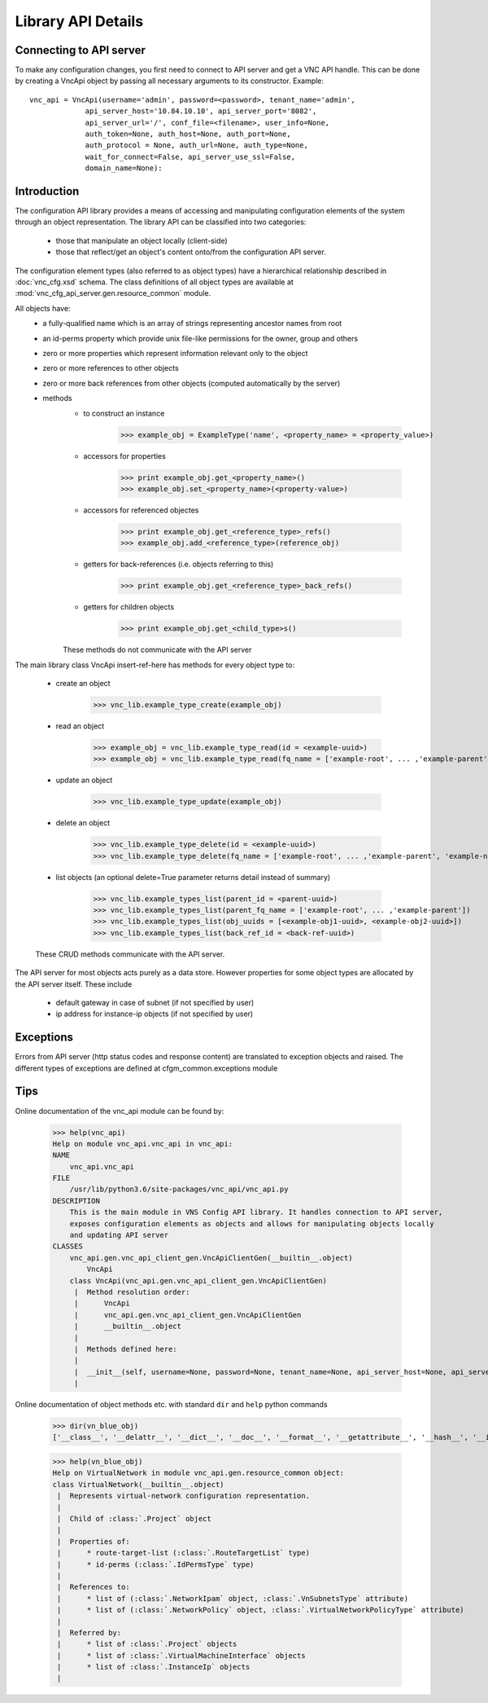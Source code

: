 Library API Details
===================

Connecting to API server
------------------------

To make any configuration changes, you first need to connect to API server and get a VNC API handle. This can be done by creating a VncApi object by passing all necessary arguments to its constructor. Example::

    vnc_api = VncApi(username='admin', password=<password>, tenant_name='admin',
                 api_server_host='10.84.10.10', api_server_port='8082',
                 api_server_url='/', conf_file=<filename>, user_info=None,
                 auth_token=None, auth_host=None, auth_port=None,
                 auth_protocol = None, auth_url=None, auth_type=None,
                 wait_for_connect=False, api_server_use_ssl=False,
                 domain_name=None):


Introduction
------------

The configuration API library provides a means of accessing and manipulating configuration
elements of the system through an object representation.  The library API can be classified into two categories:
   * those that manipulate an object locally (client-side)
   * those that reflect/get an object's content onto/from the configuration API server.

The configuration element types (also referred to as object types) have a hierarchical relationship 
described in :doc:`vnc_cfg.xsd` schema. The class definitions of all object types are available at
:mod:`vnc_cfg_api_server.gen.resource_common` module.

All objects have:
   * a fully-qualified name which is an array of strings representing ancestor names from root
   * an id-perms property which provide unix file-like permissions for the owner, group and others
   * zero or more properties which represent information relevant only to the object
   * zero or more references to other objects
   * zero or more back references from other objects (computed automatically by the server)
   * methods 
       + to construct an instance 

             >>> example_obj = ExampleType('name', <property_name> = <property_value>)

       + accessors for properties

             >>> print example_obj.get_<property_name>()
             >>> example_obj.set_<property_name>(<property-value>)

       + accessors for referenced objectes

             >>> print example_obj.get_<reference_type>_refs()
             >>> example_obj.add_<reference_type>(reference_obj)

       + getters for back-references (i.e. objects referring to this)

             >>> print example_obj.get_<reference_type>_back_refs()

       + getters for children objects

             >>> print example_obj.get_<child_type>s()

       These methods do not communicate with the API server

The main library class VncApi insert-ref-here has methods for every
object type to:

   * create an object

       >>> vnc_lib.example_type_create(example_obj)

   * read an object

       >>> example_obj = vnc_lib.example_type_read(id = <example-uuid>)
       >>> example_obj = vnc_lib.example_type_read(fq_name = ['example-root', ... ,'example-parent', 'example-name'])

   * update an object

       >>> vnc_lib.example_type_update(example_obj)

   * delete an object

       >>> vnc_lib.example_type_delete(id = <example-uuid>)
       >>> vnc_lib.example_type_delete(fq_name = ['example-root', ... ,'example-parent', 'example-name'])

   * list objects (an optional delete=True parameter returns detail instead of summary)

       >>> vnc_lib.example_types_list(parent_id = <parent-uuid>)
       >>> vnc_lib.example_types_list(parent_fq_name = ['example-root', ... ,'example-parent'])
       >>> vnc_lib.example_types_list(obj_uuids = [<example-obj1-uuid>, <example-obj2-uuid>])
       >>> vnc_lib.example_types_list(back_ref_id = <back-ref-uuid>)

   These CRUD methods communicate with the API server.

The API server for most objects acts purely as a data store. However properties for some object types 
are allocated by the API server itself. These include
    * default gateway in case of subnet (if not specified by user)
    * ip address for instance-ip objects (if not specified by user)

Exceptions
----------
Errors from API server (http status codes and response content) are translated
to exception objects and raised. The different types of exceptions are defined at
cfgm_common.exceptions module

Tips
----
Online documentation of the vnc_api module can be found by:

    >>> help(vnc_api)
    Help on module vnc_api.vnc_api in vnc_api:
    NAME
        vnc_api.vnc_api
    FILE
        /usr/lib/python3.6/site-packages/vnc_api/vnc_api.py
    DESCRIPTION
        This is the main module in VNS Config API library. It handles connection to API server,
        exposes configuration elements as objects and allows for manipulating objects locally
        and updating API server
    CLASSES
        vnc_api.gen.vnc_api_client_gen.VncApiClientGen(__builtin__.object)
            VncApi
        class VncApi(vnc_api.gen.vnc_api_client_gen.VncApiClientGen)
         |  Method resolution order:
         |      VncApi
         |      vnc_api.gen.vnc_api_client_gen.VncApiClientGen
         |      __builtin__.object
         |
         |  Methods defined here:
         |
         |  __init__(self, username=None, password=None, tenant_name=None, api_server_host=None, api_server_port=None, api_server_url=None)
         |
    
Online documentation of object methods etc. with standard ``dir`` and ``help`` python commands

    >>> dir(vn_blue_obj)
    ['__class__', '__delattr__', '__dict__', '__doc__', '__format__', '__getattribute__', '__hash__', '__init__', '__module__', '__new__', '__reduce__', '__reduce_ex__', '__repr__', '__setattr__', '__sizeof__', '__str__', '__subclasshook__', '__weakref__', '_type', 'add_network_ipam', 'add_network_policy', 'del_network_ipam', 'del_network_policy', 'dump', 'factory', 'fq_name', 'from_fq_name', 'get_access_control_lists', 'get_floating_ip_pools', 'get_fq_name', 'get_fq_name_str', 'get_id_perms', 'get_instance_ip_back_refs', 'get_network_ipam_refs', 'get_network_policy_refs', 'get_parent_fq_name', 'get_parent_fq_name_str', 'get_project_back_refs', 'get_route_target_list', 'get_routing_instances', 'get_type', 'get_virtual_machine_interface_back_refs', 'name', 'network_ipam_refs', 'network_policy_refs', 'parent_name', 'set_id_perms', 'set_network_ipam', 'set_network_ipam_list', 'set_network_policy', 'set_network_policy_list', 'set_route_target_list', 'uuid']

    >>> help(vn_blue_obj)
    Help on VirtualNetwork in module vnc_api.gen.resource_common object:
    class VirtualNetwork(__builtin__.object)
     |  Represents virtual-network configuration representation.
     |  
     |  Child of :class:`.Project` object
     |  
     |  Properties of:
     |      * route-target-list (:class:`.RouteTargetList` type)
     |      * id-perms (:class:`.IdPermsType` type)
     |  
     |  References to:
     |      * list of (:class:`.NetworkIpam` object, :class:`.VnSubnetsType` attribute)
     |      * list of (:class:`.NetworkPolicy` object, :class:`.VirtualNetworkPolicyType` attribute)
     |  
     |  Referred by:
     |      * list of :class:`.Project` objects
     |      * list of :class:`.VirtualMachineInterface` objects
     |      * list of :class:`.InstanceIp` objects
     |

